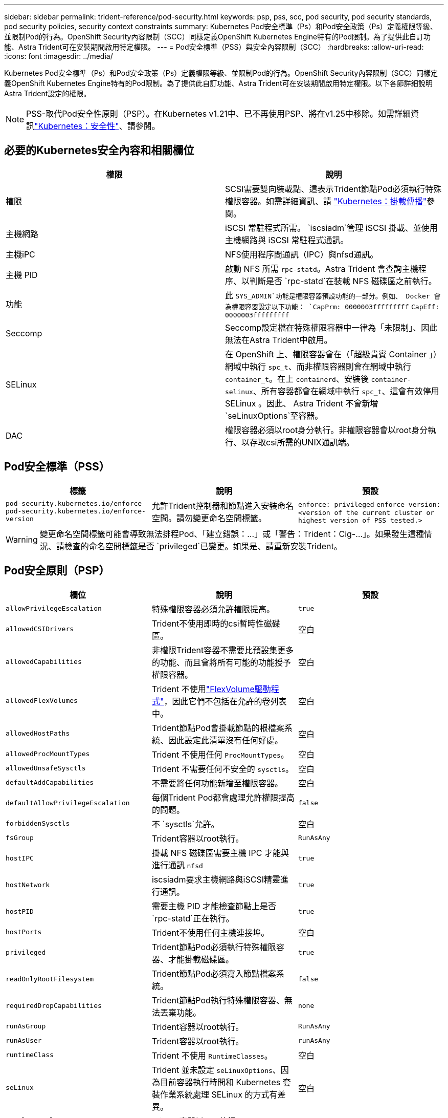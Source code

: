 ---
sidebar: sidebar 
permalink: trident-reference/pod-security.html 
keywords: psp, pss, scc, pod security, pod security standards, pod security policies, security context constraints 
summary: Kubernetes Pod安全標準（Ps）和Pod安全政策（Ps）定義權限等級、並限制Pod的行為。OpenShift Security內容限制（SCC）同樣定義OpenShift Kubernetes Engine特有的Pod限制。為了提供此自訂功能、Astra Trident可在安裝期間啟用特定權限。 
---
= Pod安全標準（PSS）與安全內容限制（SCC）
:hardbreaks:
:allow-uri-read: 
:icons: font
:imagesdir: ../media/


[role="lead"]
Kubernetes Pod安全標準（Ps）和Pod安全政策（Ps）定義權限等級、並限制Pod的行為。OpenShift Security內容限制（SCC）同樣定義OpenShift Kubernetes Engine特有的Pod限制。為了提供此自訂功能、Astra Trident可在安裝期間啟用特定權限。以下各節詳細說明Astra Trident設定的權限。


NOTE: PSS-取代Pod安全性原則（PSP）。在Kubernetes v1.21中、已不再使用PSP、將在v1.25中移除。如需詳細資訊link:https://kubernetes.io/docs/concepts/security/["Kubernetes：安全性"]、請參閱。



== 必要的Kubernetes安全內容和相關欄位

[cols=","]
|===
| 權限 | 說明 


| 權限 | SCSI需要雙向裝載點、這表示Trident節點Pod必須執行特殊權限容器。如需詳細資訊、請 link:https://kubernetes.io/docs/concepts/storage/volumes/#mount-propagation["Kubernetes：掛載傳播"]參閱。 


| 主機網路 | iSCSI 常駐程式所需。 `iscsiadm`管理 iSCSI 掛載、並使用主機網路與 iSCSI 常駐程式通訊。 


| 主機iPC | NFS使用程序間通訊（IPC）與nfsd通訊。 


| 主機 PID | 啟動 NFS 所需 `rpc-statd`。Astra Trident 會查詢主機程序、以判斷是否 `rpc-statd`在裝載 NFS 磁碟區之前執行。 


| 功能 | 此 `SYS_ADMIN`功能是權限容器預設功能的一部分。例如、 Docker 會為權限容器設定以下功能：
`CapPrm: 0000003fffffffff`
`CapEff: 0000003fffffffff` 


| Seccomp | Seccomp設定檔在特殊權限容器中一律為「未限制」、因此無法在Astra Trident中啟用。 


| SELinux | 在 OpenShift 上、權限容器會在（「超級貴賓 Container 」）網域中執行 `spc_t`、而非權限容器則會在網域中執行 `container_t`。在上 `containerd`、安裝後 `container-selinux`、所有容器都會在網域中執行 `spc_t`、這會有效停用 SELinux 。因此、 Astra Trident 不會新增 `seLinuxOptions`至容器。 


| DAC | 權限容器必須以root身分執行。非權限容器會以root身分執行、以存取csi所需的UNIX通訊端。 
|===


== Pod安全標準（PSS）

[cols=",,"]
|===
| 標籤 | 說明 | 預設 


| `pod-security.kubernetes.io/enforce`  `pod-security.kubernetes.io/enforce-version` | 允許Trident控制器和節點進入安裝命名空間。請勿變更命名空間標籤。 | `enforce: privileged` 
`enforce-version: <version of the current cluster or highest version of PSS tested.>` 
|===

WARNING: 變更命名空間標籤可能會導致無法排程Pod、「建立錯誤：...」或「警告：Trident：Cig-...」。如果發生這種情況、請檢查的命名空間標籤是否 `privileged`已變更。如果是、請重新安裝Trident。



== Pod安全原則（PSP）

[cols=",,"]
|===
| 欄位 | 說明 | 預設 


| `allowPrivilegeEscalation` | 特殊權限容器必須允許權限提高。 | `true` 


| `allowedCSIDrivers` | Trident不使用即時的csi暫時性磁碟區。 | 空白 


| `allowedCapabilities` | 非權限Trident容器不需要比預設集更多的功能、而且會將所有可能的功能授予權限容器。 | 空白 


| `allowedFlexVolumes` | Trident 不使用link:https://github.com/kubernetes/community/blob/master/contributors/devel/sig-storage/flexvolume.md["FlexVolume驅動程式"^]，因此它們不包括在允許的卷列表中。 | 空白 


| `allowedHostPaths` | Trident節點Pod會掛載節點的根檔案系統、因此設定此清單沒有任何好處。 | 空白 


| `allowedProcMountTypes` | Trident 不使用任何 `ProcMountTypes`。 | 空白 


| `allowedUnsafeSysctls` | Trident 不需要任何不安全的 `sysctls`。 | 空白 


| `defaultAddCapabilities` | 不需要將任何功能新增至權限容器。 | 空白 


| `defaultAllowPrivilegeEscalation` | 每個Trident Pod都會處理允許權限提高的問題。 | `false` 


| `forbiddenSysctls` | 不 `sysctls`允許。 | 空白 


| `fsGroup` | Trident容器以root執行。 | `RunAsAny` 


| `hostIPC` | 掛載 NFS 磁碟區需要主機 IPC 才能與進行通訊 `nfsd` | `true` 


| `hostNetwork` | iscsiadm要求主機網路與iSCSI精靈進行通訊。 | `true` 


| `hostPID` | 需要主機 PID 才能檢查節點上是否 `rpc-statd`正在執行。 | `true` 


| `hostPorts` | Trident不使用任何主機連接埠。 | 空白 


| `privileged` | Trident節點Pod必須執行特殊權限容器、才能掛載磁碟區。 | `true` 


| `readOnlyRootFilesystem` | Trident節點Pod必須寫入節點檔案系統。 | `false` 


| `requiredDropCapabilities` | Trident節點Pod執行特殊權限容器、無法丟棄功能。 | `none` 


| `runAsGroup` | Trident容器以root執行。 | `RunAsAny` 


| `runAsUser` | Trident容器以root執行。 | `runAsAny` 


| `runtimeClass` | Trident 不使用 `RuntimeClasses`。 | 空白 


| `seLinux` | Trident 並未設定 `seLinuxOptions`、因為目前容器執行時間和 Kubernetes 套裝作業系統處理 SELinux 的方式有差異。 | 空白 


| `supplementalGroups` | Trident容器以root執行。 | `RunAsAny` 


| `volumes` | Trident Pod需要這些Volume外掛程式。 | `hostPath, projected, emptyDir` 
|===


== 安全內容限制（SCC）

[cols=",,"]
|===
| 標籤 | 說明 | 預設 


| `allowHostDirVolumePlugin` | Trident節點Pod會掛載節點的根檔案系統。 | `true` 


| `allowHostIPC` | 掛載 NFS 磁碟區需要主機 IPC 才能與通訊 `nfsd`。 | `true` 


| `allowHostNetwork` | iscsiadm要求主機網路與iSCSI精靈進行通訊。 | `true` 


| `allowHostPID` | 需要主機 PID 才能檢查節點上是否 `rpc-statd`正在執行。 | `true` 


| `allowHostPorts` | Trident不使用任何主機連接埠。 | `false` 


| `allowPrivilegeEscalation` | 特殊權限容器必須允許權限提高。 | `true` 


| `allowPrivilegedContainer` | Trident節點Pod必須執行特殊權限容器、才能掛載磁碟區。 | `true` 


| `allowedUnsafeSysctls` | Trident 不需要任何不安全的 `sysctls`。 | `none` 


| `allowedCapabilities` | 非權限Trident容器不需要比預設集更多的功能、而且會將所有可能的功能授予權限容器。 | 空白 


| `defaultAddCapabilities` | 不需要將任何功能新增至權限容器。 | 空白 


| `fsGroup` | Trident容器以root執行。 | `RunAsAny` 


| `groups` | 此SCC僅適用於Trident、並與其使用者有關。 | 空白 


| `readOnlyRootFilesystem` | Trident節點Pod必須寫入節點檔案系統。 | `false` 


| `requiredDropCapabilities` | Trident節點Pod執行特殊權限容器、無法丟棄功能。 | `none` 


| `runAsUser` | Trident容器以root執行。 | `RunAsAny` 


| `seLinuxContext` | Trident 並未設定 `seLinuxOptions`、因為目前容器執行時間和 Kubernetes 套裝作業系統處理 SELinux 的方式有差異。 | 空白 


| `seccompProfiles` | 特殊權限容器永遠都會執行「未限制」。 | 空白 


| `supplementalGroups` | Trident容器以root執行。 | `RunAsAny` 


| `users` | 提供一個項目來將此SCC繫結至Trident命名空間中的Trident使用者。 | 不適用 


| `volumes` | Trident Pod需要這些Volume外掛程式。 | `hostPath, downwardAPI, projected, emptyDir` 
|===